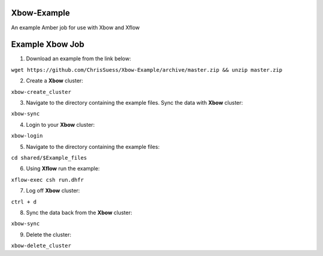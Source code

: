 Xbow-Example
~~~~~~~~~~~~~

An example Amber job for use with Xbow and Xflow

Example **Xbow** Job
~~~~~~~~~~~~~~~~~~~~

1. Download an example from the link below::

``wget https://github.com/ChrisSuess/Xbow-Example/archive/master.zip && unzip master.zip``

2. Create a **Xbow** cluster::

``xbow-create_cluster``

3. Navigate to the directory containing the example files. Sync the data with **Xbow** cluster::

``xbow-sync``

4. Login to your **Xbow** cluster::

``xbow-login``

5. Navigate to the directory containing the example files::

``cd shared/$Example_files``

6. Using **Xflow** run the example::

``xflow-exec csh run.dhfr`` 

7. Log off **Xbow** cluster::

``ctrl + d``

8. Sync the data back from the **Xbow** cluster::

``xbow-sync``

9. Delete the cluster::

``xbow-delete_cluster``

